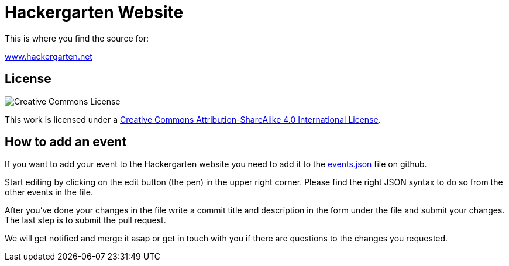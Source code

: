 = Hackergarten Website

This is where you find the source for:

http://www.hackergarten.net[www.hackergarten.net]

== License

image:https://i.creativecommons.org/l/by-sa/4.0/88x31.png[Creative Commons License]

This work is licensed under a http://creativecommons.org/licenses/by-sa/4.0/[Creative Commons Attribution-ShareAlike 4.0 International License].

== How to add an event

If you want to add your event to the Hackergarten website you need to add it to the https://github.com/hackergarten/hackergarten.github.io/blob/master/events.json[events.json] file on github.

Start editing by clicking on the edit button (the pen) in the upper right corner. Please find the right JSON syntax to do so from the other events in the file.

After you've done your changes in the file write a commit title and description in the form under the file and submit your changes. The last step is to submit the pull request.

We will get notified and merge it asap or get in touch with you if there are questions to the changes you requested.
